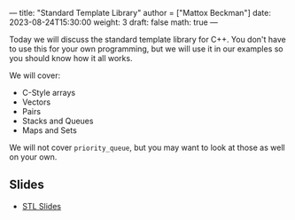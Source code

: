 ---
title: "Standard Template Library"
author = ["Mattox Beckman"]
date: 2023-08-24T15:30:00
weight: 3
draft: false
math: true
---

Today we will discuss the standard template library for C++.  You don't have to use this for your own
programming, but we will use it in our examples so you should know how it all works.

We will cover:
 - C-Style arrays
 - Vectors
 - Pairs
 - Stacks and Queues
 - Maps and Sets


We will not cover =priority_queue=, but you may want to look at those as well on your own.

** Slides
- [[/slides/standard-template-library.pdf][STL Slides]]
